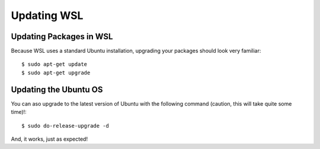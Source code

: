 Updating WSL
============

Updating Packages in WSL
------------------------

Because WSL uses a standard Ubuntu installation, upgrading your packages should look very familiar::

    $ sudo apt-get update
    $ sudo apt-get upgrade

Updating the Ubuntu OS
----------------------

You can aso upgrade to the latest version of Ubuntu with the following command (caution, this will take quite some time)!::

    $ sudo do-release-upgrade -d

And, it works, just as expected!